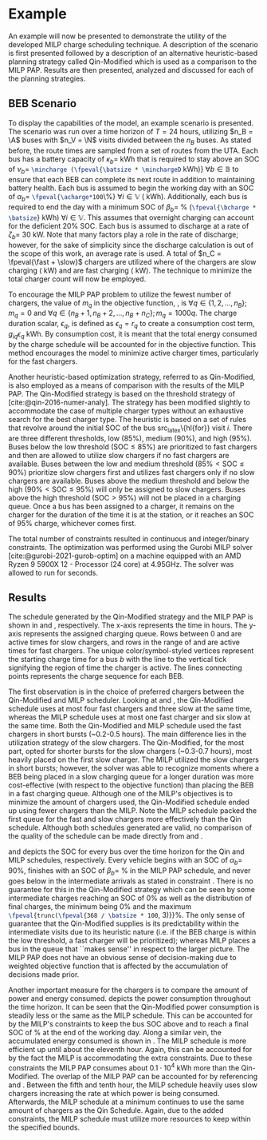 * Example
:PROPERTIES:
:custom_id: sec:example
:END:

An example will now be presented to demonstrate the utility of the developed MILP charge scheduling technique. A
description of the scenario is first presented followed by a description of an alternative heuristic-based planning
strategy called Qin-Modified which is used as a comparison to the MILP PAP. Results are then presented,
analyzed and discussed for each of the planning strategies.

** BEB Scenario
:PROPERTIES:
:custom_id: beb-scenario
:END:

To display the capabilities of the model, an example scenario is presented. The scenario was run over a time horizon of
$T=24$ hours, utilizing $n_B = \A$ buses with $n_V = \N$ visits divided between the $n_B$ buses. As stated before, the
route times are sampled from a set of routes from the UTA. Each bus has a battery capacity of $\kappa_b =$ \batsize kWh that
is required to stay above an SOC of $\nu_b =$ src_latex{\mincharge (\fpeval{\batsize * \minchargeD} kWh)} $\forall b \in
\mathbb{B}$ to ensure that each BEB can complete its next route in addition to maintaining battery health. Each bus is
assumed to begin the working day with an SOC of $\alpha_b =$ src_latex{\fpeval{\acharge*100}\%} $\forall i \in \mathbb{V}$
(\fpeval{\acharge * \batsize} kWh). Additionally, each bus is required to end the day with a minimum SOC of $\beta_b =$
\fpeval{\bcharge * 100}% (src_latex{\fpeval{\bcharge * \batsize}} kWh) $\forall i \in \mathbb{V}$. This assumes that overnight
charging can account for the deficient 20% SOC. Each bus is assumed to discharge at a rate of $\zeta_b =$ 30 kW. Note that
many factors play a role in the rate of discharge; however, for the sake of simplicity since the discharge calculation
is out of the scope of this work, an average rate is used. A total of $n_C = \fpeval{\fast + \slow}$ chargers are
utilized where \slow of the chargers are slow charging (\slows kW) and \fast are fast charging (\fasts kW). The
technique to minimize the total charger count will now be employed.

To encourage the MILP PAP problem to utilize the fewest number of chargers, the value of $m_q$ in the objective
function, \autoref{eq:objective}, is $\forall q \in \{1,2,..., n_B \}; m_q = 0$ and $\forall q \in \{n_B + 1, n_B + 2,..., n_B + n_C \};
m_q = 1000q$. The charge duration scalar, $\epsilon_q$, is defined as $\epsilon_q = r_q$ to create a consumption cost term,
$g_{iq}\epsilon_q$ kWh. By consumption cost, it is meant that the total energy consumed by the charge schedule will be
accounted for in the objective function. This method encourages the model to minimize active charger times, particularly
for the fast chargers.

Another heuristic-based optimization strategy, referred to as Qin-Modified, is also employed as a means of comparison
with the results of the MILP PAP. The Qin-Modified strategy is based on the threshold strategy of
[cite:@qin-2016-numer-analy]. The strategy has been modified slightly to accommodate the case of multiple charger types
without an exhaustive search for the best charger type. The heuristic is based on a set of rules that revolve around the
initial SOC of the bus src_latex\{hl{for}} visit $i$. There are three different thresholds, low (85%), medium (90%), and
high (95%). Buses below the low threshold ($\text{SOC} \le 85\%$) are prioritized to fast chargers and then are allowed to
utilize slow chargers if no fast chargers are available. Buses between the low and medium threshold ($85\% < \text{SOC}
\le 90\%$) prioritize slow chargers first and utilizes fast chargers only if no slow chargers are available. Buses above
the medium threshold and below the high ($90\% < \text{SOC} \le 95\%$) will only be assigned to slow chargers. Buses above
the high threshold ($\text{SOC} > 95\%$) will not be placed in a charging queue. Once a bus has been assigned to a
charger, it remains on the charger for the duration of the time it is at the station, or it reaches an SOC of 95%
charge, whichever comes first.

The total number of constraints resulted in \contvars continuous and \intvars integer/binary constraints. The
optimization was performed using the Gurobi MILP solver [cite:@gurobi-2021-gurob-optim] on a machine equipped with an
AMD Ryzen 9 5900X 12 - Processor (24 core) at 4.95GHz. The solver was allowed to run for \timeran seconds.

** Results
:PROPERTIES:
:custom_id: results
:END:

The schedule generated by the Qin-Modified strategy and the MILP PAP is shown in \autoref{subfig:qin-schedule} and
\autoref{subfig:milp-schedule}, respectively. The x-axis represents the time in hours. The y-axis represents the
assigned charging queue. Rows between 0 and \fpeval{\slow - 1} are active times for slow chargers, and rows in the range
of \fpeval{\slow} and \fpeval{\fast + \slow - 1} are active times for fast chargers. The unique color/symbol-styled
vertices represent the starting charge time for a bus $b$ with the line to the vertical tick signifying the region of
time the charger is active. The lines connecting points represents the charge sequence for each BEB.

The first observation is in the choice of preferred chargers between the Qin-Modified and MILP scheduler. Looking at
\autoref{subfig:slow-charger-usage} and \autoref{subfig:fast-charger-usage}, the Qin-Modified schedule uses at most four
fast chargers and three slow at the same time, whereas the MILP schedule uses at most one fast charger and six slow at
the same time. Both the Qin-Modified and MILP schedule used the fast chargers in short bursts (~0.2-0.5 hours). The main
difference lies in the utilization strategy of the slow chargers. The Qin-Modified, for the most part, opted for shorter
bursts for the slow chargers (~0.3-0.7 hours), most heavily placed on the first slow charger. The MILP
utilized the slow chargers in short bursts; however, the solver was able to recognize moments where a BEB being placed
in a slow charging queue for a longer duration was more cost-effective (with respect to the objective function) than
placing the BEB in a fast charging queue. Although one of the MILP's objectives is to minimize the amount of chargers
used, the Qin-Modified schedule ended up using fewer chargers than the MILP. Note the MILP schedule
packed the first queue for the fast and slow chargers more effectively than the Qin schedule. Although both schedules
generated are valid, no comparison of the quality of the schedule can be made directly from
\autoref{subfig:milp-schedule} and \autoref{subfig:qin-schedule}.

\autoref{subfig:qin-charge} and \autoref{subfig:milp-charge} depicts the SOC for every bus over the time horizon for the
Qin and MILP schedules, respectively. Every vehicle begins with an SOC of $\alpha_b =$ 90%, finishes with an SOC of $\beta_b =$
\fpeval{\bcharge *100}% in the MILP PAP schedule, and never goes below \mincharge in the intermediate arrivals as stated
in constraint \autoref{eq:dynconstrs}. There is no guarantee for this in the Qin-Modified strategy which can be seen by
some intermediate charges reaching an SOC of 0% as well as the distribution of final charges, the minimum being 0% and
the maximum src_latex{\fpeval{trunc(\fpeval{368 / \batsize * 100}, 3)}}%. The only sense of guarantee that the
Qin-Modified supplies is its predictability within the intermediate visits due to its heuristic nature (i.e. if the BEB
charge is within the low threshold, a fast charger will be prioritized); whereas MILP places a bus in the queue that
``makes sense'' in respect to the larger picture. The MILP PAP does not have an obvious sense of decision-making due to
weighted objective function that is affected by the accumulation of decisions made prior.

Another important measure for the chargers is to compare the amount of power and energy consumed.
\autoref{fig:power-usage} depicts the power consumption throughout the time horizon. It can be seen that the
Qin-Modified power consumption is steadily less or the same as the MILP schedule. This can be accounted for by the
MILP's constraints to keep the bus SOC above \mincharge and to reach a final SOC of \fpeval{\bcharge *100}% at the end
of the working day. Along a similar vein, the accumulated energy consumed is shown in \autoref{fig:energy-usage}. The
MILP schedule is more efficient up until about the eleventh hour. Again, this can be accounted for by the fact the MILP
is accommodating the extra constraints. Due to these constraints the MILP PAP consumes about $0.1\cdot10^4$ kWh more than
the Qin-Modified. The overlap of the MILP PAP can be accounted for by referencing \autoref{subfig:fast-charger-usage}
and \autoref{subfig:slow-charger-usage}. Between the fifth and tenth hour, the MILP schedule heavily uses slow chargers
increasing the rate at which power is being consumed. Afterwards, the MILP schedule at a minimum continues to use the
same amount of chargers as the Qin Schedule. Again, due to the added constraints, the MILP schedule must utilize more
resources to keep within the specified bounds.

#  LocalWords:  MILP MILP's Gurobi Ryzen BEB
